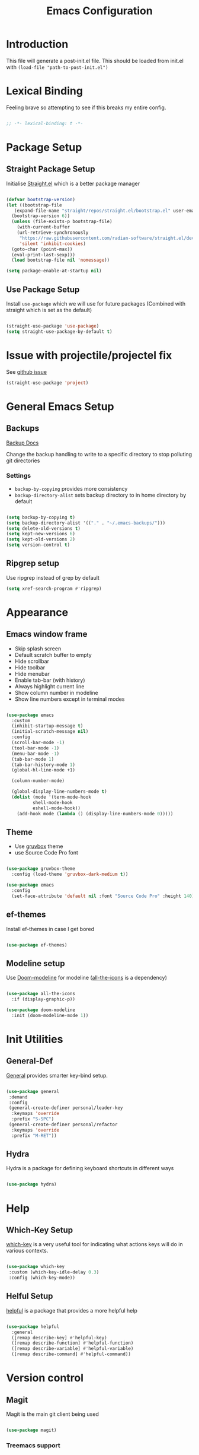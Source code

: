 #+TITLE: Emacs Configuration
#+PROPERTY: header-args:emacs-lisp :tangle post-init.el
#+auto_tangle: t

* Introduction

  This file will generate a post-init.el file. This should be loaded from init.el with ~(load-file "path-to-post-init.el")~

* Lexical Binding

Feeling brave so attempting to see if this breaks my entire config.

#+BEGIN_SRC emacs-lisp

;; -*- lexical-binding: t -*-

  #+END_SRC

* Package Setup
** Straight Package Setup

Initialise [[https://github.com/radian-software/straight.el][Straight.el]] which is a better package manager

#+begin_src emacs-lisp

  (defvar bootstrap-version)
  (let ((bootstrap-file
	 (expand-file-name "straight/repos/straight.el/bootstrap.el" user-emacs-directory))
	(bootstrap-version 6))
    (unless (file-exists-p bootstrap-file)
      (with-current-buffer
	  (url-retrieve-synchronously
	   "https://raw.githubusercontent.com/radian-software/straight.el/develop/install.el"
	   'silent 'inhibit-cookies)
	(goto-char (point-max))
	(eval-print-last-sexp)))
    (load bootstrap-file nil 'nomessage))

  (setq package-enable-at-startup nil)

#+end_src

** Use Package Setup

Install =use-package= which we will use for future packages (Combined with straight which is set as the default)

#+begin_src emacs-lisp

  (straight-use-package 'use-package)
  (setq straight-use-package-by-default t)

#+end_src


* Issue with projectile/projectel fix
See [[https://github.com/radian-software/straight.el/issues/1146][github issue]]

#+BEGIN_SRC emacs-lisp
(straight-use-package 'project)
#+END_SRC

* General Emacs Setup
** Backups

[[https://www.gnu.org/software/emacs/manual/html_node/elisp/Backup-Files.html][Backup Docs]]

Change the backup handling to write to a specific directory to stop polluting git directories

*** Settings

- =backup-by-copying= provides more consistency
- =backup-directory-alist= sets backup directory to in home directory by default

#+BEGIN_SRC emacs-lisp

  (setq backup-by-copying t)
  (setq backup-directory-alist '(("." . "~/.emacs-backups/")))
  (setq delete-old-versions t)
  (setq kept-new-versions 6)
  (setq kept-old-versions 2)
  (setq version-control t)

#+END_SRC

** Ripgrep setup

Use ripgrep instead of grep by default

#+begin_src emacs-lisp
  (setq xref-search-program #'ripgrep)
#+end_src


* Appearance
** Emacs window frame

- Skip splash screen
- Default scratch buffer to empty
- Hide scrollbar
- Hide toolbar
- Hide menubar
- Enable tab-bar (with history)
- Always highlight current line
- Show column number in modeline
- Show line numbers except in terminal modes

#+begin_src emacs-lisp

  (use-package emacs
    :custom
    (inhibit-startup-message t)
    (initial-scratch-message nil)
    :config
    (scroll-bar-mode -1)
    (tool-bar-mode -1)
    (menu-bar-mode -1)
    (tab-bar-mode 1)
    (tab-bar-history-mode 1)
    (global-hl-line-mode +1)

    (column-number-mode)

    (global-display-line-numbers-mode t)
    (dolist (mode '(term-mode-hook
		    shell-mode-hook
		    eshell-mode-hook))
      (add-hook mode (lambda () (display-line-numbers-mode 0)))))

#+end_src

** Theme

- Use [[https://github.com/greduan/emacs-theme-gruvbox][gruvbox]] theme
- use Source Code Pro font

#+begin_src emacs-lisp

  (use-package gruvbox-theme
    :config (load-theme 'gruvbox-dark-medium t))

  (use-package emacs
    :config
    (set-face-attribute 'default nil :font "Source Code Pro" :height 140))

#+end_src

** ef-themes

Install ef-themes in case I get bored

#+BEGIN_SRC emacs-lisp

  (use-package ef-themes)

#+END_SRC

** Modeline setup

Use [[https://github.com/seagle0128/doom-modeline][Doom-modeline]] for modeline ([[https://github.com/domtronn/all-the-icons.el][all-the-icons]] is a dependency)

#+begin_src emacs-lisp

  (use-package all-the-icons
    :if (display-graphic-p))

  (use-package doom-modeline
    :init (doom-modeline-mode 1))

#+end_src


* Init Utilities
** General-Def

[[https://github.com/noctuid/general.el][General]] provides smarter key-bind setup.

#+BEGIN_SRC emacs-lisp

  (use-package general
   :demand
   :config
   (general-create-definer personal/leader-key
    :keymaps 'override
    :prefix "S-SPC")
   (general-create-definer personal/refactor
    :keymaps 'override
    :prefix "M-RET"))

 #+END_SRC

** Hydra

Hydra is a package for defining keyboard shortcuts in different ways

#+BEGIN_SRC emacs-lisp

  (use-package hydra)

#+END_SRC

* Help

** Which-Key Setup

[[https://github.com/justbur/emacs-which-key][which-key]] is a very useful tool for indicating what actions keys will do in various contexts.

#+BEGIN_SRC emacs-lisp

  (use-package which-key
   :custom (which-key-idle-delay 0.3)
   :config (which-key-mode))

#+END_SRC

** Helful Setup

[[https://github.com/Wilfred/helpful][helpful]] is a package that provides a more helpful help

#+begin_src emacs-lisp

	(use-package helpful
	  :general
	  ([remap describe-key] #'helpful-key)
	  ([remap describe-function] #'helpful-function)
	  ([remap describe-variable] #'helpful-variable)
	  ([remap describe-command] #'helpful-command))

#+end_src

* Version control

** Magit

Magit is the main git client being used

#+BEGIN_SRC emacs-lisp

  (use-package magit)

#+END_SRC

*** Treemacs support

#+BEGIN_SRC emacs-lisp

    (use-package treemacs-magit
      :after (magit treemacs))

#+END_SRC

*** PR support

#+BEGIN_SRC emacs-lisp

  (use-package forge :after (magit))

#+END_SRC

*** Gitflow

#+BEGIN_SRC emacs-lisp

    (use-package magit-gitflow
      :hook 'magit-mode-hook (turn-on-magit-gitflow)
      :after (magit))

#+END_SRC

*** Show TODOs on Status

#+BEGIN_SRC emacs-lisp

  (use-package magit-todos
    :after magit
    :config (magit-todos-mode t))

#+END_SRC

** Git Gutter

Git gutter shows status of file in the fringe (left by default)

#+begin_src emacs-lisp
    (use-package git-gutter
      :config (global-git-gutter-mode +1))
#+end_src

* Navigation and Movement

** Emacs

Allow search to wrap around silently

#+BEGIN_SRC emacs-lisp

  (use-package emacs
    :custom
    (isearch-wrap-pause 'no-ding "Disable the pause and the ding when search wraps around"))

#+END_SRC

** Avy

Add avy for quick zipping around all open windows

#+begin_src emacs-lisp

  (use-package avy
    :bind ("C-'" . avy-goto-char-timer)
    :custom (avy-setup-default))

#+end_src

** Treemacs

*** Initial Setup

Use Treemacs as a kind of explorer like in vscode

#+BEGIN_SRC emacs-lisp

  (use-package treemacs
    :bind ("C-x t t" . treemacs)
    :config
    (treemacs-display-current-project-exclusively)
    (treemacs-project-follow-mode))

#+END_SRC

** Idle Highlight Mode

Highlight matches to the current symbol on idle

#+BEGIN_SRC emacs-lisp

  (use-package idle-highlight-mode
    :hook (prog-mode . idle-highlight-mode))

#+END_SRC

** SaveHist

[[https://www.emacswiki.org/emacs/SaveHist][savehist]] remembers minibuffer entries between sessions.
This is useful for tools like Vertico which sort based on this history

#+BEGIN_SRC emacs-lisp

  (use-package savehist
    :init
    (savehist-mode))

#+END_SRC

** Vertico

[[https://github.com/minad/vertico][Vertico]] Provides a vertical completion UI for emacs which is designed to work consistently in all situations

#+BEGIN_SRC emacs-lisp

  (use-package vertico
    :init
    (vertico-mode)
    :custom
    (vertico-cycle t "Vertico list cycles at the end")
    (read-extended-command-predicate #'command-completion-default-include-p "Hide commands not valid for the current mode")
    (enable-recursive-minibuffers t "Minibuffers can use minibuffers"))

#+END_SRC

** Marginalia

[[https://github.com/minad/marginalia][marginalia]] enriches the minibuffer with extra details

#+BEGIN_SRC emacs-lisp

  (use-package marginalia
    :init
    (marginalia-mode))

#+END_SRC

** Orderless

[[https://github.com/oantolin/orderless][orderless]] makes matches in completions more flexible to allow for matching on multiple parts of the string

#+BEGIN_SRC emacs-lisp

  (use-package orderless
    :custom
    (completion-styles '(orderless basic))
    (completion-category-defaults nil)
    (completion-category-overrides '((file (styles partial-completion)))))

#+END_SRC

** Corfu

[[https://github.com/minad/corfu][Corfu]] provides improvements to in-buffer completions

#+BEGIN_SRC emacs-lisp

  (use-package corfu
    :custom
    (corfu-cycle t)
    (corfu-auto t)
    (corfu-auto-delay 0)
    (corfu-auto-prefix 3)
    (corfu-separator ?\s)
    (completion-styles '(orderless))
    :init
    (global-corfu-mode))

#+END_SRC

** Cape

[[https://github.com/minad/cape][Cape]] - Completion at Point Extensions provides many more completion options

#+begin_src emacs-lisp

    (personal/leader-key "<SPC> t" '("complete-tag" . complete-tag))
    (use-package cape
      :config
      (personal/leader-key "<SPC> p" '("completion-at-point" . completion-at-point)) ;; capf
      (personal/leader-key "<SPC> t" '("complete-tag" . complete-tag))        ;; etags
      (personal/leader-key "<SPC> d" '("cape-dabbrev" . cape-dabbrev))        ;; or dabbrev-completion
      (personal/leader-key "<SPC> h" '("cape-history" . cape-history))
      (personal/leader-key "<SPC> f" '("cape-file" . cape-file))
      (personal/leader-key "<SPC> k" '("cape-keyword" . cape-keyword))
      (personal/leader-key "<SPC> s" '("cape-elisp-symbol" . cape-elisp-symbol))
      (personal/leader-key "<SPC> e" '("cape-elisp-block" . cape-elisp-block))
      (personal/leader-key "<SPC> a" '("cape-abbrev" . cape-abbrev))
      (personal/leader-key "<SPC> l" '("cape-line" . cape-line))
      (personal/leader-key "<SPC> w" '("cape-dict" . cape-dict))
      (personal/leader-key "<SPC> :" '("cape-emoji" . cape-emoji))
      (personal/leader-key "<SPC> \\" '("cape-tex" . cape-tex))
      (personal/leader-key "<SPC> _" '("cape-tex" . cape-tex))
      (personal/leader-key "<SPC> ^" '("cape-tex" . cape-tex))
      (personal/leader-key "<SPC> &" '("cape-sgml" . cape-sgml))
      (personal/leader-key "<SPC> r" '("cape-rfc1345" . cape-rfc1345)))

#+end_src

** Kind-Icon

[[https://github.com/jdtsmith/kind-icon][kind-icon]] shows icons in auto-completion frameworks where available

#+BEGIN_SRC emacs-lisp

  (use-package kind-icon
    :after corfu
    :custom
    (kind-icon-default-face 'corfu-default)
    :config
    (add-to-list 'corfu-margin-formatters #'kind-icon-margin-formatter))

#+END_SRC

** Consult

[[https://github.com/minad/consult][consult]] offers async and interactive versions of various emacs commands

#+BEGIN_SRC emacs-lisp

  (use-package consult
    :bind
    (
     ([remap switch-to-buffer] . consult-buffer)
     ([remap project-switch-to-buffer] . consult-project-buffer)
     ([remap imenu] . consult-imenu)
     )
    )

#+END_SRC

** Embark

[[https://github.com/oantolin/embark][embark]] offers contextual actions from hotkey (similar to a right click menu)

#+BEGIN_SRC emacs-lisp

  (use-package embark
    :general
    ("C-." #'embark-act)
    ("C-;" #'embark-dwim))

#+END_SRC

*** Embark-Consult

#+BEGIN_SRC emacs-lisp

  (use-package embark-consult
    :after (embark consult))

#+END_SRC

** IEdit Mode

IEdit mode is for selecting a symbol/word and replacing it in a buffer

#+begin_src emacs-lisp

  (use-package iedit
    :bind ("C-#" . iedit-mode))

#+end_src


* Org Mode

** Basic Setup

#+BEGIN_SRC emacs-lisp

;  (use-package org
;    :custom (org-ellipsis " ➤")
;    (org-log-done 'time)
;;    (org-agenda-start-with-log-mode t)
;    (org-duration-format (quote h:mm))
;    (custom-set-faces
;     '(org-level-1 ((t (:height 1.5))))
;     '(org-level-2 ((t (:height 1.4))))
;     '(org-level-3 ((t (:height 1.3))))))

  (use-package org
  :ensure t
  :custom
  (org-ellipsis " ➤")
  (org-log-done 'time)
  (org-agenda-start-with-log-mode t)
  (org-duration-format (quote h:mm))
  :config
  (custom-set-faces
   '(org-level-1 ((t (:height 1.5))))
   '(org-level-2 ((t (:height 1.4))))
   '(org-level-3 ((t (:height 1.3))))))


#+END_SRC

** Org Bullets

More attractive org mode bullets to indicate header level

#+BEGIN_SRC emacs-lisp

  (use-package org-bullets
  :after org
  :hook (org-mode . org-bullets-mode))

#+END_SRC

** Auto-Tangle

  Sets up Auto tangle on save

#+BEGIN_SRC emacs-lisp

  (use-package org-auto-tangle
    :defer t
    :hook (org-mode . org-auto-tangle-mode))

#+END_SRC

** Org Reveal

For creating reveal.js presentations in org mode

#+BEGIN_SRC emacs-lisp

  (use-package ox-reveal)

#+END_SRC

** org-download

[[https://github.com/abo-abo/org-download][org-download]] downloads images automatically from various sources including clipboard and screenshots:

#+BEGIN_SRC emacs-lisp

  (use-package org-download
    :after org
    :hook (dired-mode . org-download-enable)
    (org-mode . org-download-enable))

#+END_SRC

** org-inline-anim

[[https://github.com/shg/org-inline-anim.el][org-inline-anim]] animates inline images in org mode

#+BEGIN_SRC emacs-lisp

  (use-package org-inline-anim
    :custom (org-inline-anim-loop t)
    :hook (org-mode . org-inline-anim-mode))

#+END_SRC

* Programming
** General Programming Config

- Delete trailing whitespace (programming modes only)
- Show matching paren on closing paren

#+begin_src emacs-lisp

  (use-package emacs
    :config
    (add-hook 'prog-mode-hook
	      (lambda ()
		(add-hook 'before-save-hook 'delete-trailing-whitespace)))
    (show-paren-mode 1))

#+end_src

** Eglot

- Increase the timeout, because `clojure-lsp` takes too long to load.

#+BEGIN_SRC emacs-lisp

    (use-package eglot
      :custom (eglot-connect-timeout 60))

#+END_SRC

** Flycheck

[[https://www.flycheck.org/en/latest/][Flycheck]] is an on the fly syntax checker

#+BEGIN_SRC emacs-lisp

  (use-package flycheck
    :init
    (global-flycheck-mode))

#+END_SRC

** Parenthesis Configuration

*** Rainbow-Delimiters

Rainbow Delimiters alternates colours to better show the matched parens

#+BEGIN_SRC emacs-lisp

  (use-package rainbow-delimiters
   :hook (prog-mode . rainbow-delimiters-mode))

#+END_SRC

*** Structural Editing

Use paredit to ensure that parens cannot be unmatched

#+BEGIN_SRC emacs-lisp

  (use-package paredit
   :hook (clojure-mode . enable-paredit-mode)
   (emacs-lisp-mode . enable-paredit-mode)
   (lisp-mode . enable-paredit-mode))

#+END_SRC

** Snippets

*** Yasnippet Setup

Add snippet system (extended with other pacakges)

#+BEGIN_SRC emacs-lisp

  (use-package yasnippet
    :config (yas-global-mode 1))

#+END_SRC

** Treesitter

Treesitter is a non-regex way of allowing emacs to understand code structure

*** Initial Setup

Add language sources

#+begin_src emacs-lisp

      (setq treesit-language-source-alist '((typescript . ("https://github.com/tree-sitter/tree-sitter-typescript.git" nil "typescript/src"))
					    (tsx . ("https://github.com/tree-sitter/tree-sitter-typescript.git" nil "tsx/src"))
					    (dockerfile . ("https://github.com/camdencheek/tree-sitter-dockerfile.git" nil "src"))))

#+end_src

** Docker

[[https://github.com/Silex/docker.el][Docker]] package for managing docker containers and images

#+begin_src emacs-lisp

(use-package docker)

#+end_src

** Clojure
*** Add Clojure-Mode

[[https://github.com/clojure-emacs/clojure-mode][Clojure-Mode]]

#+begin_src emacs-lisp

    (use-package clojure-mode
      :hook ((clojure-mode . eglot-ensure)
	     (clojurec-mode . eglot-ensure)
	     (clojurescript-mode . eglot-ensure))
      :config (setq eldoc-idle-delay 2))

#+end_src

*** Extra font-locking for builtin symbols

#+begin_src emacs-lisp
    (use-package clojure-mode-extra-font-locking
      :after (clojure-mode))
#+end_src

*** Flycheck-Kondo for Clojure

For on-the-fly linting

#+begin_src emacs-lisp :ignore

  (use-package flycheck-clj-kondo
    :after (clojure-mode))

#+end_src

*** clj-refactor

To add extra refactorings

#+BEGIN_SRC emacs-lisp

  (use-package clj-refactor
    :hook ((clojure-mode . clj-refactor-mode)
	   (clojurec-mode . clj-refactor-mode)
	   (clojurescript-mode . clj-refactor-mode))
    :config
    (clj-refactor-mode 1)
    (cljr-add-keybindings-with-prefix "M-RET"))

#+END_SRC

*** Cider Setup

Add jack in support for a running REPL

#+BEGIN_SRC emacs-lisp

  (use-package cider
    :commands (cider cider-connect cider-jack-in)
    :custom
    (cider-eval-toplevel-inside-comment-form t)
    (clojure-toplevel-inside-comment-form t))

#+END_SRC

**** Portal Setup

Set up helpers for running [[https://github.com/djblue/portal][Portal]] an excellent data viewer and repl replacement for clojure

#+BEGIN_SRC emacs-lisp

  ;; Leverage an existing cider nrepl connection to evaluate portal.api functions
  ;; and map them to convenient key bindings.

  ;; def portal to the dev namespace to allow dereferencing via @dev/portal
  (defun portal.api/open ()
    (interactive)
    (cider-nrepl-sync-request:eval
      "(do (ns dev) (def portal ((requiring-resolve 'portal.api/open))) (add-tap (requiring-resolve 'portal.api/submit)))"))

  (defun portal.api/clear ()
    (interactive)
    (cider-nrepl-sync-request:eval "(portal.api/clear)"))

  (defun portal.api/close ()
    (interactive)
    (cider-nrepl-sync-request:eval "(portal.api/close)"))

  (setq personal/portal-keymap (make-sparse-keymap))
  (global-set-key (kbd "S-<SPC> p") (cons "portal" personal/portal-keymap))
  (global-set-key (kbd "S-<SPC> p o") '("open" . portal.api/open))
  (global-set-key (kbd "S-<SPC> p c") '("clear" . portal.api/clear))

#+END_SRC

***** Portal extensions

Add extensions to easily allow tapping without having to change the code.
`personal/portal-tap-viewers` can be set to customise the viewers that are available
(Thanks to https://github.com/sw1nn for improvements to the original script)

#+BEGIN_SRC emacs-lisp

  (defcustom personal/portal-tap-viewers '(":portal.viewer/inspector"
					   ":portal.viewer/pprint"
					   ":portal.viewer/table"
					   ":portal.viewer/tree"
					   ":portal.viewer/hiccup"
					   ":portal.viewer/tree")
    "List of viewers to be prompted when `C-u M-x personal/cider-tap-last-sexp`")

  (defun personal/cider-tap-last-sexp (&optional default-viewer)
    "Evaluate and tap the expression preceding point.
     If invoked with default-viewer, add this as metadata.
    If invoked with a single prefix argument, prompt for the viewer using the values defined in `personal/portal-tap-viewers`"
    (interactive (list (when (consp current-prefix-arg)
			 (completing-read "Default Viewer: " personal/portal-tap-viewers))))
    (cider-interactive-eval
     (if default-viewer
	 (concat "(tap> (vary-meta "
		 (apply #'buffer-substring-no-properties (cider-last-sexp 'bounds))
		 " merge {:portal.viewer/default "
		 default-viewer
		 "}))")
       (concat "(tap> " (apply #'buffer-substring-no-properties (cider-last-sexp 'bounds)) ")"))))

  (global-set-key (kbd "C-S-<return>") 'personal/cider-tap-last-sexp)

#+END_SRC

**** Cider Extra Functions

Extra functions for working in clojure.

Functions that kill the current symbol or line to the kill-ring. These are very useful for communicating code changes through messaging systems.

#+begin_src emacs-lisp

  (defun personal/get-namespace-for-symbol-dict(sym-dict)
    "Get the namespace from the provided `nrepl-dict`"
    (nrepl-dict-get sym-dict "ns"))

  (defun personal/get-symbol-name-for-symbol-dict(symbol-dict)
    "Get the symbol-name from the provided `nrepl-dict`"
    (nrepl-dict-get symbol-dict "name"))

  (defun personal/get-namespaced-symbol-for-symbol-dict(symbol-dict)
    "Get the namespaced symbol name from the provided `nrepl-dict`"
    (concat (personal/get-namespace-for-symbol-dict symbol-dict)
	    "/"
	    (personal/get-symbol-name-for-symbol-dict symbol-dict)))

  (defun personal/get-project-relative-file-path-for-current-file()
    "Get the path to the current file, relative to the project root"
    (file-relative-name (buffer-file-name) (clojure-project-root-path)))

  (defun personal/get-current-line-in-relative-file-path()
    "Get the path to the current file, relative to the project root followed by the line number"
    (concat (personal/get-project-relative-file-path-for-current-file)
	    ":"
	    (number-to-string (current-line))))

  (defun personal/kill-reference-to-symbol()
     "Kill a reference to the current namespaced symbol."
    (interactive)
    (let ((symbol-dict (cider-var-info (cider-symbol-at-point))))
      (kill-new (personal/get-namespaced-symbol-for-symbol-dict symbol-dict))))

  (defun personal/kill-reference-to-line()
    "Kill a reference to the current line in the file."
    (interactive)
    (kill-new (personal/get-current-line-in-relative-file-path)))

  (defun personal/kill-reference-to-namespace ()
    "Kill a reference to the current namespace"
    (interactive)
    (kill-new (substring-no-properties (clojure-find-ns))))

  (setq personal/kill-reference-keymap (make-sparse-keymap))
  (global-set-key (kbd "S-<SPC> k") (cons "kill-reference" personal/kill-reference-keymap))
  (global-set-key (kbd "S-<SPC> k s") '("kill-reference-to-symbol" . personal/kill-reference-to-symbol))
  (global-set-key (kbd "S-<SPC> k n") '("kill-reference-to-ns" . personal/kill-reference-to-namespace))
  (global-set-key (kbd "S-<SPC> k l") '("kill-reference-to-line" . personal/kill-reference-to-line))


  #+end_src

*** clj-deps-new

[[https://github.com/jpe90/emacs-clj-deps-new][clj-deps-new]] is a package for interacting with [[https://github.com/seancorfield/clj-new][clj-new]] and [[https://github.com/seancorfield/deps-new][deps-new]] for creating new projects from within emacs

#+BEGIN_SRC emacs-lisp

  (use-package clj-deps-new)

#+END_SRC

*** yasnippet

Snippets for clojure

#+BEGIN_SRC emacs-lisp

  (use-package clojure-snippets
    :after yasnippet clojure-mode)

#+END_SRC

*** Project.el Config

Add detection for =deps.edn= as a project root file

#+begin_src emacs-lisp :tangle no
  (cl-defmethod project-root ((project (head personal/clojure)))
    (cdr project))

  (defun personal/sub-projects-clojure (dir)
    (if-let ((root (locate-dominating-file dir "deps.edn")))
	(cons 'personal/clojure root)))

  (add-hook 'project-find-functions #'project-try-vc 0)
  (add-hook 'project-find-functions #'personal/sub-projects-clojure -40)

#+end_src

** Common Lisp
*** Sly

The Common Lisp REPL

#+begin_src emacs-lisp

  (use-package sly)

  #+end_src

** Python

*** Basic setup

#+BEGIN_SRC emacs-lisp

  (setq python-indent-offset 4)
  (setq python-shell-interpreter "python3")

#+END_SRC

*** Elpy setup

[[https://github.com/jorgenschaefer/elpy][Elpy]] is a python IDE like experience for emaces

#+BEGIN_SRC emacs-lisp

  (use-package elpy
  :init
  (elpy-enable)
  :config
  (setq elpy-modules (delq 'elpy-module-flymake elpy-modules))
  (setq elpy-rpc-virtualenv-path 'current))

#+END_SRC

*** PyVenv setup

[[https://github.com/jorgenschaefer/pyvenv][PyVenv]] is a tool for managing python virtual environments in emacs

#+BEGIN_SRC emacs-lisp

  (use-package pyvenv
  :after elpy
  :config
  (setenv "WORKON_HOME" (expand-file-name "~/.local/share/virtualenvs/")))

#+END_SRC

*** Blacken Setup

[[https://github.com/pythonic-emacs/blacken][Blacken]] ensures that code complies with the Blacken style

#+BEGIN_SRC emacs-lisp

  (use-package blacken
  :hook (python-mode . blacken-mode))

#+END_SRC


*** Flake8 Setup

#+BEGIN_SRC emacs-lisp

  (setq flycheck-python-flake8-executable "/usr/bin/flake8")

#+END_SRC

** Rust

*** Initial setup

#+BEGIN_SRC emacs-lisp

  (use-package rust-mode
  :hook
  ((rust-mode . (lambda () (setq indent-tabs-mode nil)))
   (rust-mode . racer-mode)
   (rust-mode . flycheck-rust-setup)))

#+END_SRC

*** Racer setup

For autocompletion

#+BEGIN_SRC emacs-lisp

  (use-package racer
  :after rust-mode
  :hook
  (racer-mode . eldoc-mode))

#+END_SRC

*** Flycheck

Flycheck setup

#+BEGIN_SRC emacs-lisp

  (use-package flycheck-rust
  :after rust-mode
  :config
  (add-hook 'flycheck-mode-hook #'flycheck-rust-setup))

#+END_SRC

*** Cargo

Cargo integration

#+BEGIN_SRC emacs-lisp

  (use-package cargo
  :after rust-mode
  :hook
  (rust-mode . cargo-minor-mode))

#+END_SRC

** Web Development

*** Web mode

#+BEGIN_SRC emacs-lisp

  (use-package web-mode
  :straight t
  :mode (("\\.html?\\'" . web-mode)
         ("\\.css\\'" . web-mode)
         ("\\.js\\'" . web-mode))
  :config
  (setq web-mode-content-types-alist
        '(("jsx" . "\\.js[x]?\\'")))
  (setq web-mode-enable-auto-closing t)
  (setq web-mode-enable-auto-quoting t))

#+END_SRC

*** Emmet mode

#+BEGIN_SRC emacs-lisp

  (use-package emmet-mode
  :straight t
  :hook (web-mode css-mode sgml-mode))

#+END_SRC

*** Rainbow Mode

Shows colours in css files as colours

#+BEGIN_SRC emacs-lisp

  (use-package rainbow-mode
  :straight t
  :hook (web-mode css-mode))

#+END_SRC

*** Javascript and Typescript

#+BEGIN_SRC emacs-lisp

  (use-package js2-mode
    :straight t
    :mode "\\.js\\'")

  (use-package tide
    :straight t
    :after (typescript-mode company flycheck)
    :hook ((typescript-mode . tide-setup)
           (typescript-mode . tide-hl-identifier-mode)
           (before-save . tide-format-before-save)))

#+END_SRC

*** Linting and Formatting

#+BEGIN_SRC emacs-lisp

  (use-package prettier-js
    :straight t
    :hook ((web-mode js2-mode typescript-mode) . prettier-js-mode))

  (with-eval-after-load 'flycheck
    (flycheck-add-mode 'javascript-eslint 'web-mode)
    (flycheck-add-mode 'javascript-eslint 'js2-mode)
    (setq flycheck-javascript-eslint-executable "/usr/bin/eslint"))

#+END_SRC

*** Node.js

#+BEGIN_SRC emacs-lisp

  (use-package indium
  :straight t
  :hook (js2-mode . indium-interaction-mode))

#+END_SRC

** UUID Generator

Comes via [[https://nullprogram.com/blog/2010/05/11/][Chris Wellons]]. Generates a uuid in emacs. I use this only for generating uuids for test data.

#+BEGIN_SRC emacs-lisp

  (defun uuid-create ()
  "Return a newly generated UUID. This uses a simple hashing of variable data."
  (let ((s (md5 (format "%s%s%s%s%s%s%s%s%s%s"
			(user-uid)
			(emacs-pid)
			(system-name)
			(user-full-name)
			user-mail-address
			(current-time)
			(emacs-uptime)
			(garbage-collect)
			(random)
			(recent-keys)))))
    (format "%s-%s-3%s-%s-%s"
	    (substring s 0 8)
	    (substring s 8 12)
	    (substring s 13 16)
	    (substring s 16 20)
	    (substring s 20 32))))

  (defun uuid-insert ()
  "Inserts a new UUID at the point."
  (interactive)
  (insert (uuid-create)))

#+END_SRC

* Reading and Writing

** nov.el setup

Set up for reading epub files

#+BEGIN_SRC emacs-lisp

    (use-package nov
     :config (add-to-list 'auto-mode-alist '("\\.epub\\'" . nov-mode)))

#+END_SRC

** RFC Mode

[[https://github.com/galdor/rfc-mode][rfc-mode]] allows access to rfcs within emacs

#+BEGIN_SRC emacs-lisp

  (use-package rfc-mode
    :custom
    (rfc-mode-directory (expand-file-name "~/.local/rfc")))

#+END_SRC

** adoc-mode

[[https://github.com/bbatsov/adoc-mode][adoc-mode]] allows reading and writing and highlighting for adoc files

#+begin_src emacs-lisp

  (use-package adoc-mode)

#+end_src

* Emacs Improvements

- Add shortcut for zap-up-to-char similar to zap-to-char
- Add imenu shortcut

#+BEGIN_SRC emacs-lisp

      (general-def
	"M-Z" 'zap-up-to-char
	"M-i" 'imenu)

#+END_SRC

* Emacs Window Management

Shell and repl windows appear at the bottom of the screen in a dedicated window when possible

#+begin_src emacs-lisp

  (setq switch-to-buffer-in-dedicated-window t)
  (add-to-list 'display-buffer-alist
	       '("\\*.*-?(?repl\\|e?shell)?.*\\*" display-buffer-in-side-window
		 (side . bottom)
		 (slot . 0)
		 (window-height . 0.3)
		 (window . root)
		 (dedicated . t)))

#+end_src

* Add REST Client

[[https://github.com/pashky/restclient.el][restclient]] is a package that allows sending of REST requests in emacs in a way similar to Postman

#+BEGIN_SRC emacs-lisp

  (use-package restclient)

#+END_SRC

* Add Terraform Package

[[https://github.com/hcl-emacs/terraform-mode][Terraform-mode]] is a mode that supports terraform syntax

#+BEGIN_SRC emacs-lisp

  (use-package terraform-mode
  :custom (terraform-indent-level 4))

#+END_SRC

* Eshell configuration

** Prompt setup

"[chris@Hestia|main [S:0 M:1 U:1]] ~/.config/emacs $"

#+BEGIN_SRC emacs-lisp

  (defun my/eshell-git-repo-status ()
  "Return a concise repo status string."
  (string-trim (shell-command-to-string
  		"git status --porcelain=v1 | awk 'BEGIN {staged=0; modified=0; untracked=0} /^M/ {modified++} /^M / {staged++} /^??/ {untracked++} END {sep=\"\"; if (staged > 0) {printf \"S\" staged; sep=\"|\"} if (modified > 0) {printf sep \"M\" modified; sep=\"|\"} if (untracked > 0) {printf sep \"U\" untracked} print \"\"}'"))
  )

  (defun my/eshell-git-prompt ()
    "Return the current branch and status for the eshell prompt"
    (let ((branch (magit-get-current-branch))
        (status (my/eshell-git-repo-status)))
    (when branch
      (concat "|"
              branch
              (if (not (string-empty-p status)) (concat "[" status "]"))))))

  (defun my/eshell-prompt ()
    "Return the full eshell prompt string"
    (concat "[" user-login-name "@" (system-name) (my/eshell-git-prompt) "] " (eshell/pwd) " $ "))

  (setq eshell-prompt-function 'my/eshell-prompt)


#+END_SRC

** Eshell Readonly

Make Eshell Readonly except where a traditional shell would allow editing

#+BEGIN_SRC emacs-lisp

  (defun my-read-only-eshell-prompt ()
    (let ((prompt (my/eshell-prompt)))
      (add-text-properties 0 (length prompt) '(read-only t) prompt)
      prompt))

    (setq eshell-prompt-function 'my-read-only-eshell-prompt)

    (defun my-read-only-eshell-output ()
      (let ((inhibit-read-only t)
  	    (beg (eshell-beginning-of-output))
  	    (end (eshell-end-of-output)))
        (put-text-property beg end 'read-only t)))

;    (add-hook 'eshell-output-filter-functions 'my-read-only-eshell-output)


#+END_SRC

** EShell Colour

#+BEGIN_SRC emacs-lisp

    (use-package xterm-color
    :ensure t
    :after eshell-mode
    :config
    ;; This will set `xterm-color-filter' as the filter for comint processes. This includes eshell,
    ;; but also other modes like shell-mode or compilation-mode.
    (setq comint-output-filter-functions
          (remove 'ansi-color-process-output comint-output-filter-functions))

    (add-hook 'comint-preoutput-filter-functions 'xterm-color-filter)

    ;; For eshell specifically
    (setq eshell-output-filter-functions
          (remove 'eshell-handle-ansi-color eshell-output-filter-functions))

    (add-to-list 'eshell-preoutput-filter-functions 'xterm-color-filter)
    )

    (add-hook 'eshell-before-prompt-hook
              (lambda ()
              (setq xterm-color-preserve-properties t)
  	    (setenv "TERM" "xterm-256color")))



#+END_SRC

* Japanese Language

Hiragana for marked region (requires kakasi installed)

#+BEGIN_SRC emacs-lisp

  (defun my/hiragana-conversion ()
  (interactive)
  (let* ((word (if (use-region-p)
                   (buffer-substring-no-properties (region-beginning) (region-end))
                 (thing-at-point 'word t)))
         (hiragana (shell-command-to-string (format "echo \"%s\" | kakasi -i \"utf-8\" -f -JH -KH" word))))
    (message "Hiragana: %s" hiragana)))

#+END_SRC

* Emoji setup

#+BEGIN_SRC emacs-lisp

  (when (member "Noto Color Emoji" (font-family-list))
  (set-fontset-font
    t 'symbol (font-spec :family "Noto Color Emoji") nil 'prepend))

#+END_SRC

* RSS

** Elfeed

RSS setup with Elfeed

#+BEGIN_SRC emacs-lisp

  (use-package elfeed)

#+END_SRC

*** Elfeed-org

#+BEGIN_SRC emacs-lisp

    (use-package elfeed-org
      :config (elfeed-org)
        (setq rmh-elfeed-org-files (list (expand-file-name "~/.config/emacs/elfeed.org"))))

#+END_SRC

* Eww Readable

Based on code from https://emacs.stackexchange.com/a/36287

#+BEGIN_SRC emacs-lisp

  (defun my/get-selected-region-or-prompt ()
  "Get the selected region's content or prompt the user if no region is selected."
  (if (use-region-p)
      (buffer-substring-no-properties (region-beginning) (region-end))
    (read-string "URL: ")))

  (defun my/eww-open-readable ()
  "Open URL in readable mode."
  (interactive)
  (letrec ((nonce (lambda ()
                    (unwind-protect
                        (eww-readable)
                      (remove-hook 'eww-after-render-hook nonce)))))
    (add-hook 'eww-after-render-hook nonce))
  (let ((selected-url (my/get-selected-region-or-prompt)))
    (eww selected-url)))

#+END_SRC

* Breadcrumb

Enable Breadcrumbs globally until I have time to be a little more custom

#+BEGIN_SRC emacs-lisp

    (use-package breadcrumb
      :config (breadcrumb-mode))

#+END_SRC

* ChatGPT

ChatGPT Integration currently uses my fork which adds a couple of features I use often

#+BEGIN_SRC emacs-lisp

  (straight-use-package
   '(openai :type git :host github :repo "emacs-openai/openai"))

  (straight-use-package
   '(chatgpt :type git :host github :repo "emacs-openai/chatgpt"
              :fork (:host github
  			 :repo "cwchriswilliams/chatgpt"
  			 :branch "customised-fork-behaviour")))

#+END_SRC


* BambooHR

Integration with BambooHR

#+BEGIN_SRC emacs-lisp

  (straight-use-package
   '(bhr :type git :host github :repo "elken/bhr.el"))

#+END_SRC

* Crux

[[https://github.com/bbatsov/crux][crux]] contains useful emacs utility functions

#+BEGIN_SRC emacs-lisp

  (use-package crux)

#+END_SRC

* Org-Roam Setup

** Org-Roam

#+BEGIN_SRC emacs-lisp

  (use-package org-roam
    :custom
    (org-roam-directory (file-truename "~/org/roam/"))
    (org-roam-dailies-directory "dailies/")
    :config (org-roam-db-autosync-mode))

#+END_SRC

** TODO Org-Roam Projects

#+BEGIN_SRC emacs-lisp

  (defun org-roam-get-project-dirs ()
    "Return a list of project directories in the org-roam directory."
    (let ((root-dir (file-truename org-roam-directory)))
      (seq-filter
       (lambda (dir)
         (and (file-directory-p dir)
  	    (not (member (file-name-nondirectory dir) '("." ".." "dailies")))))
       (directory-files root-dir t))))

  (defun select-project ()
    (let ((project
  	(completing-read "Choose project: " (mapcar #'file-name-nondirectory (org-roam-get-project-dirs)))))
      (let ((project-dir (concat (file-name-as-directory org-roam-directory) project)))
        (message "project-dir %s" project-dir)
        (unless (file-directory-p (file-truename project-dir))
  	(make-directory (file-truename project-dir) t)) ;; Create directory if it doesn't exist
        project-dir)))


  (defun org-roam-new-note-in-project (project)
    "Create a new org-roam note in a PROJECT.
    If the project directory does not exist, create it."
    (interactive
     (list (completing-read "Choose project: " (mapcar #'file-name-nondirectory (org-roam-get-project-dirs)))))
    (let ((project-dir (concat (file-name-as-directory org-roam-directory) project)))
      (message "project-dir %s" project-dir)
      (unless (file-directory-p (file-truename project-dir))
        (make-directory (file-truename project-dir) t)) ;; Create directory if it doesn't exist
      (let ((org-roam-directory project-dir))
        (org-roam-node-find))))

  (defun org-roam-search-in-project (project)
  "Search within notes of a specific PROJECT."
  (interactive
   (list (completing-read "Choose project: " (org-roam-get-project-dirs))))
  (let ((org-roam-directory (concat "~/org/roam/" project)))
    (org-roam-node-find)))

  (setq org-capture-templates
        '(("t" "Todo" entry (file+headline "~/org/roam/inbox.org" "Tasks")
           "* TODO [#B] %?\n  :PROPERTIES:\n  :ROAM_REFS: %^{Reference} \n  :END:\n")
          ("p" "Project TODO" entry (function org-roam-node-find)
           "* TODO [#B] %?\n  :PROPERTIES:\n  :ROAM_REFS: %^{Reference} \n  :END:\n")))


  ;; Include Org-roam files in the agenda
  (setq org-agenda-files (directory-files-recursively "~/org/roam/" "\\.org$"))

  ;; Custom agenda command for TODOs
  (setq org-agenda-custom-commands
        '(("r" "Review all TODOs"
           ((agenda "")
            (alltodo ""
                     ((org-agenda-files (directory-files-recursively "~/org/roam/" "\\.org$"))
  		    (org-agenda-overriding-header "All TODOs")
                      (org-agenda-sorting-strategy
                       '(priority-down timestamp-up))))))))

#+END_SRC

* Org-roam UI Enhancements

#+BEGIN_SRC emacs-lisp
  (use-package org-roam-ui
    :after org-roam
    :hook (after-init . org-roam-ui-mode)
    :config
    (setq org-roam-ui-sync-theme t
          org-roam-ui-follow t
          org-roam-ui-update-on-save t
          org-roam-ui-open-on-start nil))

#+END_SRC
